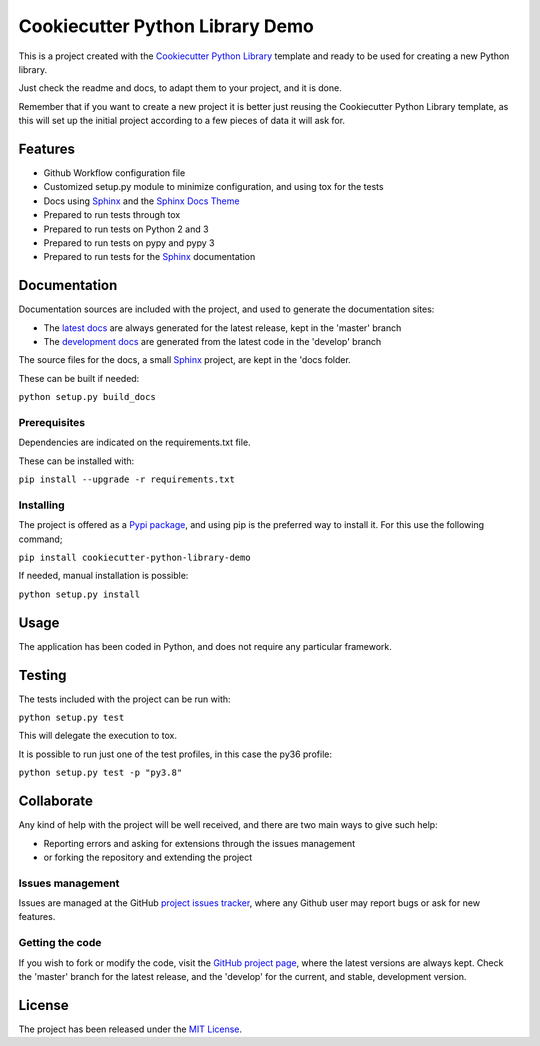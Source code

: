 ===============================
Cookiecutter Python Library Demo
===============================

This is a project created with the `Cookiecutter Python Library
<https://github.com/Bernardo-MG/cookiecutter-python-library>`_ template and
ready to be used for creating a new Python library.

Just check the readme and docs, to adapt them to your project, and it is done.

Remember that if you want to create a new project it is better just reusing
the Cookiecutter Python Library template, as this will set up the initial
project according to a few pieces of data it will ask for.

.. image:: https://badge.fury.io/py/cookiecutter-python-library-demo.svg
    :target: https://pypi.python.org/pypi/cookiecutter-python-library-demo
    :alt: Cookiecutter Python Library Demo Pypi package page

.. image:: https://img.shields.io/badge/docs-release-blue.svg
    :target: http://docs.bernardomg.com/cookiecutter-python-library-demo
    :alt: Cookiecutter Python Library Demo latest documentation Status
.. image:: https://img.shields.io/badge/docs-develop-blue.svg
    :target: http://docs.bernardomg.com/development/cookiecutter-python-library-demo
    :alt: Cookiecutter Python Library Demo development documentation Status

Features
--------

- Github Workflow configuration file
- Customized setup.py module to minimize configuration, and using tox for the tests
- Docs using `Sphinx`_ and the `Sphinx Docs Theme <https://github.com/Bernardo-MG/sphinx-docs-theme>`_
- Prepared to run tests through tox
- Prepared to run tests on Python 2 and 3
- Prepared to run tests on pypy and pypy 3
- Prepared to run tests for the `Sphinx`_ documentation

Documentation
-------------

Documentation sources are included with the project, and used to generate the
documentation sites:

- The `latest docs`_ are always generated for the latest release, kept in the 'master' branch
- The `development docs`_ are generated from the latest code in the 'develop' branch

The source files for the docs, a small `Sphinx`_ project, are kept in the 'docs folder.

These can be built if needed:

``python setup.py build_docs``

Prerequisites
~~~~~~~~~~~~~

Dependencies are indicated on the requirements.txt file.

These can be installed with:

``pip install --upgrade -r requirements.txt``

Installing
~~~~~~~~~~

The project is offered as a `Pypi package`_, and using pip is the preferred way
to install it. For this use the following command;

``pip install cookiecutter-python-library-demo``

If needed, manual installation is possible:

``python setup.py install``

Usage
-----

The application has been coded in Python, and does not require any particular
framework.

Testing
-------

The tests included with the project can be run with:

``python setup.py test``

This will delegate the execution to tox.

It is possible to run just one of the test profiles, in this case the py36 profile:

``python setup.py test -p "py3.8"``

Collaborate
-----------

Any kind of help with the project will be well received, and there are two main ways to give such help:

- Reporting errors and asking for extensions through the issues management
- or forking the repository and extending the project

Issues management
~~~~~~~~~~~~~~~~~

Issues are managed at the GitHub `project issues tracker`_, where any Github
user may report bugs or ask for new features.

Getting the code
~~~~~~~~~~~~~~~~

If you wish to fork or modify the code, visit the `GitHub project page`_, where
the latest versions are always kept. Check the 'master' branch for the latest
release, and the 'develop' for the current, and stable, development version.

License
-------

The project has been released under the `MIT License`_.

.. _GitHub project page: https://github.com/Bernardo-MG/cookiecutter-python-library-demo
.. _latest docs: http://docs.bernardomg.com/cookiecutter-python-library-demo
.. _development docs: http://docs.bernardomg.com/development/cookiecutter-python-library-demo
.. _Pypi package: https://pypi.python.org/pypi/cookiecutter-python-library-demo
.. _MIT License: http://www.opensource.org/licenses/mit-license.php
.. _project issues tracker: https://github.com/Bernardo-MG/cookiecutter-python-library-demo/issues
.. _Sphinx: http://sphinx-doc.org/
